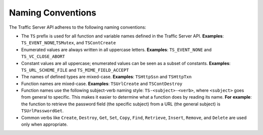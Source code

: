 Naming Conventions
******************

.. Licensed to the Apache Software Foundation (ASF) under one
   or more contributor license agreements.  See the NOTICE file
  distributed with this work for additional information
  regarding copyright ownership.  The ASF licenses this file
  to you under the Apache License, Version 2.0 (the
  "License"); you may not use this file except in compliance
  with the License.  You may obtain a copy of the License at
 
   http://www.apache.org/licenses/LICENSE-2.0
 
  Unless required by applicable law or agreed to in writing,
  software distributed under the License is distributed on an
  "AS IS" BASIS, WITHOUT WARRANTIES OR CONDITIONS OF ANY
  KIND, either express or implied.  See the License for the
  specific language governing permissions and limitations
  under the License.

The Traffic Server API adheres to the following naming conventions:

-  The ``TS`` prefix is used for all function and variable names defined
   in the Traffic Server API. **Examples**:
   ``TS_EVENT_NONE``,\ ``TSMutex``, and ``TSContCreate``

-  Enumerated values are always written in all uppercase letters.
   **Examples**: ``TS_EVENT_NONE`` and ``TS_VC_CLOSE_ABORT``

-  Constant values are all uppercase; enumerated values can be seen as a
   subset of constants. **Examples**: ``TS_URL_SCHEME_FILE`` and
   ``TS_MIME_FIELD_ACCEPT``

-  The names of defined types are mixed-case. **Examples**:
   ``TSHttpSsn`` and ``TSHttpTxn``

-  Function names are mixed-case. **Examples**: ``TSUrlCreate`` and
   ``TSContDestroy``

-  Function names use the following subject-verb naming style:
   ``TS-<subject>-<verb>``, where ``<subject>`` goes from general to
   specific. This makes it easier to determine what a function does by
   reading its name. **For** **example**: the function to retrieve the
   password field (the specific subject) from a URL (the general
   subject) is ``TSUrlPasswordGet``.

-  Common verbs like ``Create``, ``Destroy``, ``Get``, ``Set``,
   ``Copy``, ``Find``, ``Retrieve``, ``Insert``, ``Remove``, and
   ``Delete`` are used only when appropriate.


